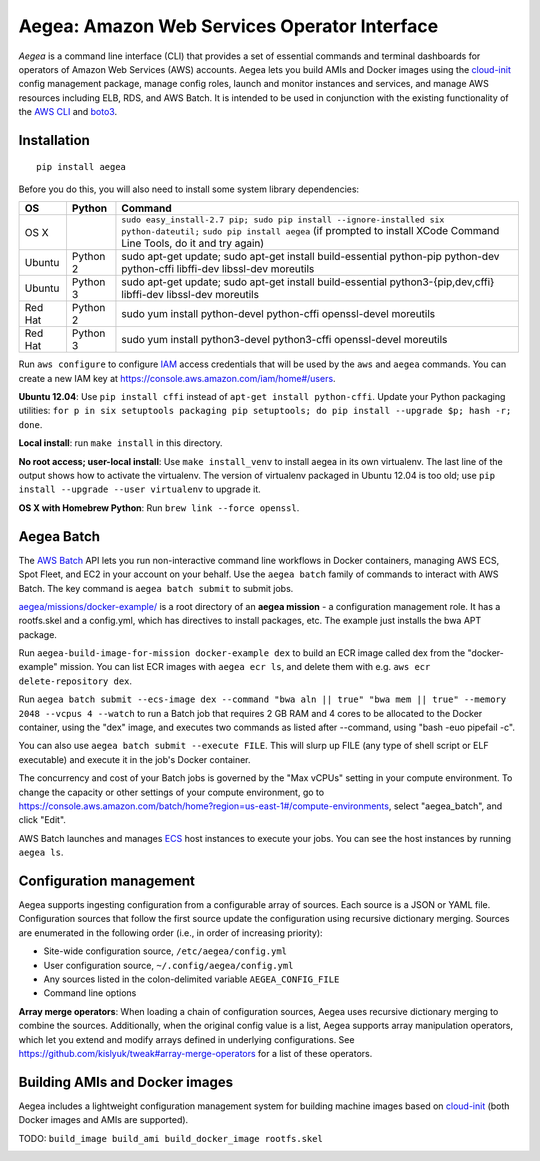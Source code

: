 Aegea: Amazon Web Services Operator Interface
=============================================

*Aegea* is a command line interface (CLI) that provides a set of essential commands and terminal dashboards for
operators of Amazon Web Services (AWS) accounts. Aegea lets you build AMIs and Docker images using the
`cloud-init <http://cloudinit.readthedocs.io/>`_ config management package, manage config roles, launch and monitor instances
and services, and manage AWS resources including ELB, RDS, and AWS Batch. It is intended to be used in conjunction with the
existing functionality of the `AWS CLI <https://aws.amazon.com/cli/>`_ and `boto3 <https://boto3.readthedocs.io/>`_.

Installation
~~~~~~~~~~~~
::

   pip install aegea

Before you do this, you will also need to install some system library dependencies:

+--------------+---------+-------------------------------------------------------------------------------------------------------+
| OS           | Python  | Command                                                                                               |
+==============+=========+=======================================================================================================+
| OS X         |         | ``sudo easy_install-2.7 pip; sudo pip install --ignore-installed six python-dateutil;``               |
|              |         | ``sudo pip install aegea`` (if prompted to install XCode Command Line Tools, do it and try again)     |
+--------------+---------+-------------------------------------------------------------------------------------------------------+
| Ubuntu       | Python 2| sudo apt-get update;                                                                                  |
|              |         | sudo apt-get install build-essential python-pip python-dev python-cffi libffi-dev libssl-dev moreutils|
+--------------+---------+-------------------------------------------------------------------------------------------------------+
| Ubuntu       | Python 3| sudo apt-get update;                                                                                  |
|              |         | sudo apt-get install build-essential python3-{pip,dev,cffi} libffi-dev libssl-dev moreutils           |
+--------------+---------+-------------------------------------------------------------------------------------------------------+
| Red Hat      | Python 2| sudo yum install python-devel python-cffi openssl-devel moreutils                                     |
+--------------+---------+-------------------------------------------------------------------------------------------------------+
| Red Hat      | Python 3| sudo yum install python3-devel python3-cffi openssl-devel moreutils                                   |
+--------------+---------+-------------------------------------------------------------------------------------------------------+

Run ``aws configure`` to configure `IAM <https://aws.amazon.com/iam/>`_ access credentials that will be used by the
``aws`` and ``aegea`` commands. You can create a new IAM key at https://console.aws.amazon.com/iam/home#/users.

**Ubuntu 12.04**: Use ``pip install cffi`` instead of ``apt-get install python-cffi``. Update your Python packaging utilities:
``for p in six setuptools packaging pip setuptools; do pip install --upgrade $p; hash -r; done``.

**Local install**: run ``make install`` in this directory.

**No root access; user-local install**: Use ``make install_venv`` to install aegea in its own virtualenv. The last line of the 
output shows how to activate the virtualenv. The version of virtualenv packaged in Ubuntu 12.04 is too old; use
``pip install --upgrade --user virtualenv`` to upgrade it.

**OS X with Homebrew Python**: Run ``brew link --force openssl``.

Aegea Batch
~~~~~~~~~~~
The `AWS Batch <https://aws.amazon.com/batch>`_ API lets you run non-interactive command line workflows in Docker
containers, managing AWS ECS, Spot Fleet, and EC2 in your account on your behalf. Use the ``aegea batch`` family of commands
to interact with AWS Batch. The key command is ``aegea batch submit`` to submit jobs.

`aegea/missions/docker-example/ <aegea/missions/docker-example/>`_ is a root directory of an **aegea mission** -
a configuration management role. It has a rootfs.skel and a config.yml, which has directives to install packages,
etc. The example just installs the bwa APT package.

Run ``aegea-build-image-for-mission docker-example dex`` to build an ECR image called dex from the "docker-example"
mission. You can list ECR images with ``aegea ecr ls``, and delete them with e.g. ``aws ecr delete-repository dex``.

Run ``aegea batch submit --ecs-image dex --command "bwa aln || true" "bwa mem || true" --memory 2048 --vcpus 4 --watch``
to run a Batch job that requires 2 GB RAM and 4 cores to be allocated to the Docker container, using the "dex" image,
and executes two commands as listed after --command, using "bash -euo pipefail -c".

You can also use ``aegea batch submit --execute FILE``. This will slurp up FILE (any type of shell script or ELF
executable) and execute it in the job's Docker container.

The concurrency and cost of your Batch jobs is governed by the "Max vCPUs" setting in your compute environment.
To change the capacity or other settings of your compute environment, go to
https://console.aws.amazon.com/batch/home?region=us-east-1#/compute-environments, select "aegea_batch", and click "Edit".

AWS Batch launches and manages `ECS <https://aws.amazon.com/ecs/>`_ host instances to execute your jobs. You can see the
host instances by running ``aegea ls``.

Configuration management
~~~~~~~~~~~~~~~~~~~~~~~~
Aegea supports ingesting configuration from a configurable array of sources. Each source is a JSON or YAML file.
Configuration sources that follow the first source update the configuration using recursive dictionary merging. Sources are
enumerated in the following order (i.e., in order of increasing priority):

- Site-wide configuration source, ``/etc/aegea/config.yml``
- User configuration source, ``~/.config/aegea/config.yml``
- Any sources listed in the colon-delimited variable ``AEGEA_CONFIG_FILE``
- Command line options

**Array merge operators**: When loading a chain of configuration sources, Aegea uses recursive dictionary merging to
combine the sources. Additionally, when the original config value is a list, Aegea supports array manipulation
operators, which let you extend and modify arrays defined in underlying configurations. See
https://github.com/kislyuk/tweak#array-merge-operators for a list of these operators.

Building AMIs and Docker images
~~~~~~~~~~~~~~~~~~~~~~~~~~~~~~~
Aegea includes a lightweight configuration management system for building machine images based on
`cloud-init <http://cloudinit.readthedocs.io/>`_ (both Docker images and AMIs are supported).

TODO: ``build_image build_ami build_docker_image rootfs.skel``

.. image:: https://circleci.com/gh/kislyuk/aegea.svg?style=svg&circle-token=70d22b84025fad5d484ac5f3df1fc0a183c0f516
   :target: https://circleci.com/gh/kislyuk/aegea
.. image:: https://img.shields.io/pypi/v/aegea.svg
   :target: https://pypi.python.org/pypi/aegea
.. image:: https://img.shields.io/pypi/l/aegea.svg
   :target: https://pypi.python.org/pypi/aegea
.. image:: https://codecov.io/gh/kislyuk/aegea/branch/master/graph/badge.svg?token=a9suCNpECz
   :target: https://codecov.io/gh/kislyuk/aegea


